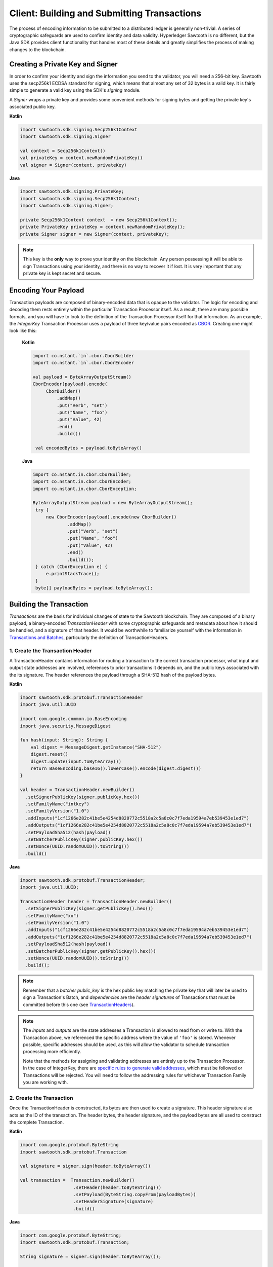 ********************************************
Client: Building and Submitting Transactions
********************************************

The process of encoding information to be submitted to a distributed ledger is
generally non-trivial. A series of cryptographic safeguards are used to
confirm identity and data validity. Hyperledger Sawtooth is no different, but
the Java SDK provides client functionality that handles
most of these details and greatly simplifies the process of making changes to
the blockchain.


Creating a Private Key and Signer
=================================

In order to confirm your identity and sign the information you send to the
validator, you will need a 256-bit key. Sawtooth uses the secp256k1 ECDSA
standard for signing, which means that almost any set of 32 bytes is a valid
key. It is fairly simple to generate a valid key using the SDK's *signing*
module.

A *Signer* wraps a private key and provides some convenient methods for signing
bytes and getting the private key's associated public key.


**Kotlin**

.. code-block:: kotlin

    import sawtooth.sdk.signing.Secp256k1Context
    import sawtooth.sdk.signing.Signer

    val context = Secp256k1Context()
    val privateKey = context.newRandomPrivateKey()
    val signer = Signer(context, privateKey)

**Java**

.. code-block::  java

    import sawtooth.sdk.signing.PrivateKey;
    import sawtooth.sdk.signing.Secp256k1Context;
    import sawtooth.sdk.signing.Signer;

    private Secp256k1Context context  = new Secp256k1Context();
    private PrivateKey privateKey = context.newRandomPrivateKey();
    private Signer signer = new Signer(context, privateKey);


.. note::

   This key is the **only** way to prove your identity on the blockchain. Any
   person possessing it will be able to sign Transactions using your identity,
   and there is no way to recover it if lost. It is very important that any
   private key is kept secret and secure.


Encoding Your Payload
=====================

Transaction payloads are composed of binary-encoded data that is opaque to the
validator. The logic for encoding and decoding them rests entirely within the
particular Transaction Processor itself. As a result, there are many possible
formats, and you will have to look to the definition of the Transaction
Processor itself for that information. As an example, the *IntegerKey*
Transaction Processor uses a payload of three key/value pairs encoded as
`CBOR <https://en.wikipedia.org/wiki/CBOR>`_. Creating one might look like this:


   **Kotlin**

   .. code-block:: kotlin

       import co.nstant.`in`.cbor.CborBuilder
       import co.nstant.`in`.cbor.CborEncoder

       val payload = ByteArrayOutputStream()
       CborEncoder(payload).encode(
            CborBuilder()
                .addMap()
                .put("Verb", "set")
                .put("Name", "foo")
                .put("Value", 42)
                .end()
                .build())

        val encodedBytes = payload.toByteArray()

   **Java**

   .. code-block::  java

       import co.nstant.in.cbor.CborBuilder;
       import co.nstant.in.cbor.CborEncoder;
       import co.nstant.in.cbor.CborException;

       ByteArrayOutputStream payload = new ByteArrayOutputStream();
        try {
            new CborEncoder(payload).encode(new CborBuilder()
                    .addMap()
                    .put("Verb", "set")
                    .put("Name", "foo")
                    .put("Value", 42)
                    .end()
                    .build());
        } catch (CborException e) {
            e.printStackTrace();
        }
        byte[] payloadBytes = payload.toByteArray();


Building the Transaction
========================

*Transactions* are the basis for individual changes of state to the Sawtooth
blockchain. They are composed of a binary payload, a binary-encoded
*TransactionHeader* with some cryptographic safeguards and metadata about how
it should be handled, and a signature of that header. It would be worthwhile
to familiarize yourself with the information in  `Transactions and Batches
<https://sawtooth.hyperledger.org/docs/core/releases/latest/architecture/transactions_and_batches.html>`_,
particularly the definition of TransactionHeaders.


1. Create the Transaction Header
--------------------------------

A TransactionHeader contains information for routing a transaction to the
correct transaction processor, what input and output state addresses are
involved, references to prior transactions it depends on, and the public keys
associated with the its signature. The header references the payload through a
SHA-512 hash of the payload bytes.

**Kotlin**

.. code-block:: kotlin

    import sawtooth.sdk.protobuf.TransactionHeader
    import java.util.UUID

    import com.google.common.io.BaseEncoding
    import java.security.MessageDigest

    fun hash(input: String): String {
        val digest = MessageDigest.getInstance("SHA-512")
        digest.reset()
        digest.update(input.toByteArray())
        return BaseEncoding.base16().lowerCase().encode(digest.digest())
    }

    val header = TransactionHeader.newBuilder()
      .setSignerPublicKey(signer.publicKey.hex())
      .setFamilyName("intkey")
      .setFamilyVersion("1.0")
      .addInputs("1cf1266e282c41be5e4254d8820772c5518a2c5a8c0c7f7eda19594a7eb539453e1ed7")
      .addOutputs("1cf1266e282c41be5e4254d8820772c5518a2c5a8c0c7f7eda19594a7eb539453e1ed7")
      .setPayloadSha512(hash(payload))
      .setBatcherPublicKey(signer.publicKey.hex())
      .setNonce(UUID.randomUUID().toString())
      .build()


**Java**

.. code-block::  java

    import sawtooth.sdk.protobuf.TransactionHeader;
    import java.util.UUID;

    TransactionHeader header = TransactionHeader.newBuilder()
      .setSignerPublicKey(signer.getPublicKey().hex())
      .setFamilyName("xo")
      .setFamilyVersion("1.0")
      .addInputs("1cf1266e282c41be5e4254d8820772c5518a2c5a8c0c7f7eda19594a7eb539453e1ed7")
      .addOutputs("1cf1266e282c41be5e4254d8820772c5518a2c5a8c0c7f7eda19594a7eb539453e1ed7")
      .setPayloadSha512(hash(payload))
      .setBatcherPublicKey(signer.getPublicKey().hex())
      .setNonce(UUID.randomUUID().toString())
      .build();

.. note::

   Remember that a *batcher public_key* is the hex public key matching the private
   key that will later be used to sign a Transaction's Batch, and
   *dependencies* are the *header signatures* of Transactions that must be
   committed before this one (see `TransactionHeaders
   <https://sawtooth.hyperledger.org/docs/core/releases/latest/
   architecture/transactions_and_batches.html>`_).

.. note::

   The *inputs* and *outputs* are the state addresses a Transaction is allowed
   to read from or write to. With the Transaction above, we referenced the
   specific address where the value of  ``'foo'`` is stored.  Whenever possible,
   specific addresses should be used, as this will allow the validator to
   schedule transaction processing more efficiently.

   Note that the methods for assigning and validating addresses are entirely up
   to the Transaction Processor. In the case of IntegerKey, there are `specific
   rules to generate valid addresses <https://sawtooth.hyperledger.org/docs/core/
   releases/latest/transaction_family_specifications/
   integerkey_transaction_family.html#addressing>`_, which must be followed or
   Transactions will be rejected. You will need to follow the addressing rules
   for whichever Transaction Family you are working with.


2. Create the Transaction
-------------------------

Once the TransactionHeader is constructed, its bytes are then used to create a
signature.  This header signature also acts as the ID of the transaction.  The
header bytes, the header signature, and the payload bytes are all used to
construct the complete Transaction.

**Kotlin**

.. code-block:: kotlin

    import com.google.protobuf.ByteString
    import sawtooth.sdk.protobuf.Transaction

    val signature = signer.sign(header.toByteArray())

    val transaction =  Transaction.newBuilder()
                        .setHeader(header.toByteString())
                        .setPayload(ByteString.copyFrom(payloadBytes))
                        .setHeaderSignature(signature)
                        .build()

**Java**

.. code-block::  java

    import com.google.protobuf.ByteString;
    import sawtooth.sdk.protobuf.Transaction;

    String signature = signer.sign(header.toByteArray());

    Transaction transaction =  Transaction.newBuilder()
                                   .setHeader(header.toByteString())
                                   .setPayload(ByteString.copyFrom(payloadBytes))
                                   .setHeaderSignature(signature)
                                   .build();


3. (optional) Encode the Transaction(s)
---------------------------------------

If the same machine is creating Transactions and Batches there is no need to
encode the Transaction instances. However, in the use case where Transactions
are being batched externally, they must be serialized before being transmitted
to the batcher. The Java SDK offers two options for this. One or more
Transactions can be combined into a serialized *TransactionList* method, or can
be serialized as a single Transaction.


**Kotlin**

.. code-block:: kotlin

    import sawtooth.sdk.protobuf.TransactionList

    val txn_list_bytes = TransactionList.newBuilder()
        .addTransactions(txn1)
        .addTransactions(txn2)
        .build()
        .toByteString()

    txn_bytes = txn.toByteString()

**Java**

.. code-block::  java

    import com.google.protobuf.ByteString;
    import sawtooth.sdk.protobuf.TransactionList;

    ByteString txn_list_bytes = TransactionList.newBuilder()
        .addTransactions(txn1)
        .addTransactions(txn2)
        .build()
        .toByteString();

    ByteString txn_bytes = transaction.toByteString();


Building the Batch
==================

Once you have one or more Transaction instances ready, they must be wrapped in a
*Batch*. Batches are the atomic unit of change in Sawtooth's state. When a Batch
is submitted to a validator each Transaction in it will be applied (in order),
or *no* Transactions will be applied. Even if your Transactions are not
dependent on any others, they cannot be submitted directly to the validator.
They must all be wrapped in a Batch.


1. Create the BatchHeader
-------------------------

Similar to the TransactionHeader, there is a *BatchHeader* for each Batch.
As Batches are much simpler than Transactions, a BatchHeader needs only  the
public key of the signer and the list of Transaction IDs, in the same order they
are listed in the Batch.


**Kotlin**

.. code-block:: kotlin

    import sawtooth.sdk.protobuf.BatchHeader

    val transactions = arrayOf(transaction)

    val batchHeader = BatchHeader.newBuilder()
           .setSignerPublicKey(signer.publicKey.hex())
           .addAllTransactionIds(
              transactions.map { transaction -> transaction.headerSignature }
           )
           .build()

**Java**

.. code-block::  java

      import sawtooth.sdk.protobuf.BatchHeader;
      import sawtooth.sdk.protobuf.Transaction;

      List<Transaction> transactions = new ArrayList();
      transactions.add(transaction);

      BatchHeader batchHeader = BatchHeader.newBuilder()
          .setSignerPublicKey(signer.getPublicKey().hex())
          .addAllTransactionIds(
                  transactions
                          .stream()
                          .map(Transaction::getHeaderSignature)
                          .collect(Collectors.toList())
          )
          .build();

2. Create the Batch
-------------------

Using the SDK, creating a Batch is similar to creating a transaction.  The
header is signed, and the resulting signature acts as the Batch's ID.  The Batch
is then constructed out of the header bytes, the header signature, and the
transactions that make up the batch.

**Kotlin**

.. code-block:: kotlin

        import sawtooth.sdk.protobuf.Batch

        val batchSignature = signer.sign(batchHeader.toByteArray())

        val batch = Batch.newBuilder()
            .setHeader(batchHeader.toByteString())
            .addAllTransactions(transactions.asIterable())
            .setHeaderSignature(batchSignature)
            .build()

**Java**

.. code-block::  java

    import sawtooth.sdk.protobuf.Batch;

    String batchSignature = signer.sign(batchHeader.toByteArray());

    Batch batch = Batch.newBuilder()
             .setHeader(batchHeader.toByteString())
             .addAllTransactions(transactions)
             .setHeaderSignature(batchSignature)
             .build();

3. Encode the Batch(es) in a BatchList
--------------------------------------

In order to submit Batches to the validator, they  must be collected into a
*BatchList*.  Multiple batches can be submitted in one BatchList, though the
Batches themselves don't necessarily need to depend on each other. Unlike
Batches, a BatchList is not atomic. Batches from other clients may be
interleaved with yours.


**Kotlin**

.. code-block:: kotlin

    import sawtooth.sdk.protobuf.BatchList

    val batchList = BatchList.newBuilder()
        .addBatches(batch)
        .build()
        .toByteArray()

**Java**

.. code-block::  java

      import sawtooth.sdk.protobuf.BatchList;

      byte[] batchListBytes = BatchList.newBuilder()
              .addBatches(batch)
              .build()
              .toByteArray();

.. note::

   Note, if the transaction creator is using a different private key than the
   batcher, the *batcher public_key* must have been specified for every Transaction,
   and must have been generated from the private key being used to sign the
   Batch, or validation will fail.


Submitting Batches to the Validator
===================================

The prescribed way to submit Batches to the validator is via the REST API.
This is an independent process that runs alongside a validator, allowing clients
to communicate using HTTP/JSON standards. Simply send a *POST* request to the
*/batches* endpoint, with a *"Content-Type"* header of
*"application/octet-stream"*, and the *body* as a serialized *BatchList*.

There are a many ways to make an HTTP request, and hopefully the submission
process is fairly straightforward from here, but as an example in Kotlin, this is what it
might look if you sent the request from the same process that
prepared the BatchList.

 **Kotlin**

.. code-block:: kotlin

      import okhttp3.RequestBody
      import retrofit2.Call
      import retrofit2.http.Body
      import retrofit2.http.POST
      import retrofit2.converter.gson.GsonConverterFactory

      interface SawtoothRestApi {
          @POST("/batches")
          fun postBatchList(@Body payload: RequestBody): Call<BatchListResponse>
      }

      val retrofit = Retrofit.Builder()
           .baseUrl("http://rest.api.domain/batches")
           .addConverterFactory(GsonConverterFactory.create())
           .build()

       val service = retrofit.create<SawtoothRestApi>(SawtoothRestApi::class.java)

       val body = RequestBody.create(
                    MediaType.parse("application/octet-stream"),
                    batchListBytes)

       val call1 = service.postBatchList(body)
       call1.enqueue(object : Callback<BatchListResponse> {
           override fun onResponse(call: Call<BatchListResponse>, response: Response<BatchListResponse>) {
                 if (response.body() != null) {
                     Log.d("Response", response.body().toString())
                 } else {
                     Log.d("Response", response.toString())
                 }
           }
           override fun onFailure(call: Call<BatchListResponse>, t: Throwable) {
               Log.d("Response", "Failed to submit transaction")
               call.cancel()
           }
       })



And here is what it would look like if you saved the binary to a file, and then
sent it from the command line with ``curl``:


 **Kotlin**

.. code-block:: kotlin

  import java.io.File
  import java.nio.file.Files
  import java.nio.file.StandardOpenOption

  val myfile = File("intkey.batches")
  Files.write(myfile.toPath(), batchListBytes, StandardOpenOption.APPEND)


.. code-block:: bash

   % curl --request POST \
       --header "Content-Type: application/octet-stream" \
       --data-binary @intkey.batches \
       "http://rest.api.domain/batches"


.. Licensed under Creative Commons Attribution 4.0 International License
.. https://creativecommons.org/licenses/by/4.0/
